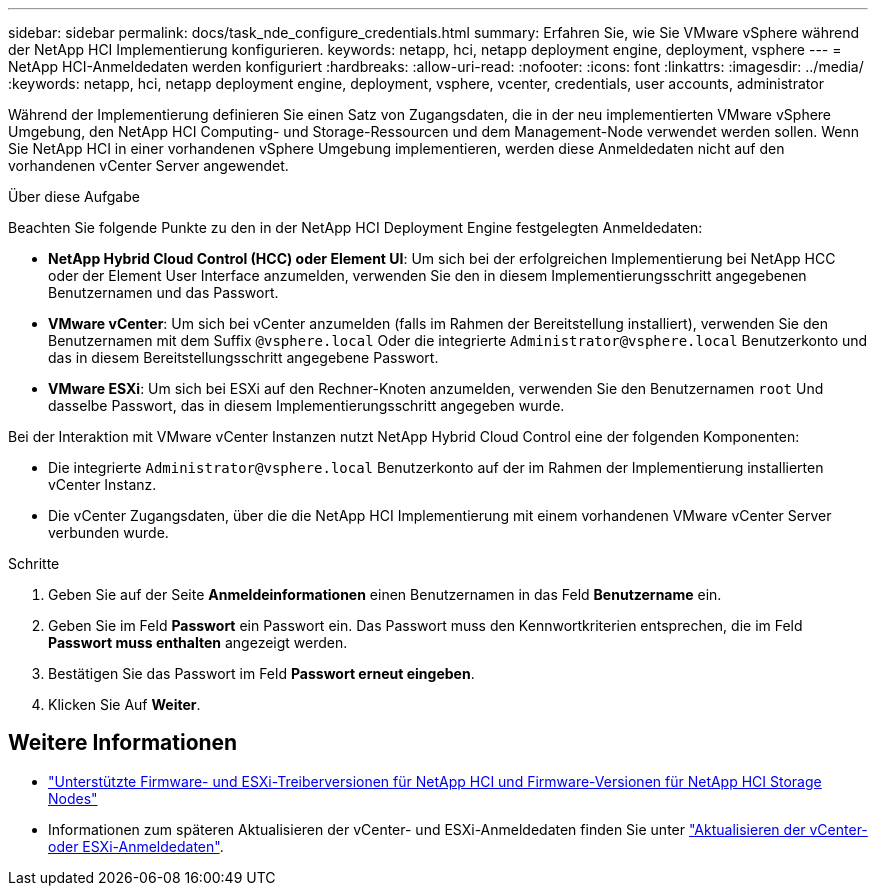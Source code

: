 ---
sidebar: sidebar 
permalink: docs/task_nde_configure_credentials.html 
summary: Erfahren Sie, wie Sie VMware vSphere während der NetApp HCI Implementierung konfigurieren. 
keywords: netapp, hci, netapp deployment engine, deployment, vsphere 
---
= NetApp HCI-Anmeldedaten werden konfiguriert
:hardbreaks:
:allow-uri-read: 
:nofooter: 
:icons: font
:linkattrs: 
:imagesdir: ../media/
:keywords: netapp, hci, netapp deployment engine, deployment, vsphere, vcenter, credentials, user accounts, administrator


[role="lead"]
Während der Implementierung definieren Sie einen Satz von Zugangsdaten, die in der neu implementierten VMware vSphere Umgebung, den NetApp HCI Computing- und Storage-Ressourcen und dem Management-Node verwendet werden sollen. Wenn Sie NetApp HCI in einer vorhandenen vSphere Umgebung implementieren, werden diese Anmeldedaten nicht auf den vorhandenen vCenter Server angewendet.

.Über diese Aufgabe
Beachten Sie folgende Punkte zu den in der NetApp HCI Deployment Engine festgelegten Anmeldedaten:

* *NetApp Hybrid Cloud Control (HCC) oder Element UI*: Um sich bei der erfolgreichen Implementierung bei NetApp HCC oder der Element User Interface anzumelden, verwenden Sie den in diesem Implementierungsschritt angegebenen Benutzernamen und das Passwort.
* *VMware vCenter*: Um sich bei vCenter anzumelden (falls im Rahmen der Bereitstellung installiert), verwenden Sie den Benutzernamen mit dem Suffix `@vsphere.local` Oder die integrierte `Administrator@vsphere.local` Benutzerkonto und das in diesem Bereitstellungsschritt angegebene Passwort.
* *VMware ESXi*: Um sich bei ESXi auf den Rechner-Knoten anzumelden, verwenden Sie den Benutzernamen `root` Und dasselbe Passwort, das in diesem Implementierungsschritt angegeben wurde.


Bei der Interaktion mit VMware vCenter Instanzen nutzt NetApp Hybrid Cloud Control eine der folgenden Komponenten:

* Die integrierte `Administrator@vsphere.local` Benutzerkonto auf der im Rahmen der Implementierung installierten vCenter Instanz.
* Die vCenter Zugangsdaten, über die die NetApp HCI Implementierung mit einem vorhandenen VMware vCenter Server verbunden wurde.


.Schritte
. Geben Sie auf der Seite *Anmeldeinformationen* einen Benutzernamen in das Feld *Benutzername* ein.
. Geben Sie im Feld *Passwort* ein Passwort ein. Das Passwort muss den Kennwortkriterien entsprechen, die im Feld *Passwort muss enthalten* angezeigt werden.
. Bestätigen Sie das Passwort im Feld *Passwort erneut eingeben*.
. Klicken Sie Auf *Weiter*.


[discrete]
== Weitere Informationen

* link:firmware_driver_versions.html["Unterstützte Firmware- und ESXi-Treiberversionen für NetApp HCI und Firmware-Versionen für NetApp HCI Storage Nodes"]
* Informationen zum späteren Aktualisieren der vCenter- und ESXi-Anmeldedaten finden Sie unter link:task_hci_credentials_vcenter_esxi.html["Aktualisieren der vCenter- oder ESXi-Anmeldedaten"].

